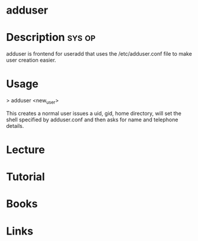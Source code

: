 #+TAGS: sys op


* adduser
* Description							     :sys:op:
adduser is frontend for useradd that uses the /etc/adduser.conf file to make user creation easier.

* Usage
> adduser <new_user>

This creates a normal user issues a uid, gid, home directory, will set the shell specified by adduser.conf and then asks for name and telephone details.

* Lecture
* Tutorial
* Books
* Links



